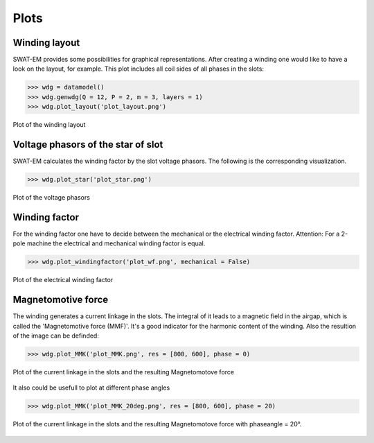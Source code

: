Plots
=====

Winding layout
--------------

SWAT-EM provides some possibilities for graphical representations.
After creating a winding one would like to have a look on the layout,
for example. This plot includes all coil sides of all phases in the slots:

.. code-block:: python

    >>> wdg = datamodel()
    >>> wdg.genwdg(Q = 12, P = 2, m = 3, layers = 1) 
    >>> wdg.plot_layout('plot_layout.png')

.. figure:: fig/plot_layout.png
    :width: 600
    :alt: Winding layout plot
    :figclass: align-center

    Plot of the winding layout


Voltage phasors of the star of slot
-----------------------------------

SWAT-EM calculates the winding factor by the slot voltage phasors. 
The following is the corresponding visualization.

.. code-block:: python

    >>> wdg.plot_star('plot_star.png')

.. figure:: fig/plot_star.png
    :width: 600
    :alt: voltage phasors plot
    :figclass: align-center

    Plot of the voltage phasors


Winding factor
--------------

For the winding factor one have to decide between the mechanical or 
the electrical winding factor. Attention: For a 2-pole machine
the electrical and mechanical winding factor is equal.

.. code-block:: python

    >>> wdg.plot_windingfactor('plot_wf.png', mechanical = False)

.. figure:: fig/plot_wf.png
    :width: 600
    :alt: el. winding factor plot
    :figclass: align-center

    Plot of the electrical winding factor


Magnetomotive force
-------------------

The winding generates a current linkage in the slots. The 
integral of it leads to a magnetic field in the airgap, which 
is called the 'Magnetomotive force (MMF)'. It's a good indicator
for the harmonic content of the winding.
Also the resultion of the image can be definded:

.. code-block:: python

    >>> wdg.plot_MMK('plot_MMK.png', res = [800, 600], phase = 0)

.. figure:: fig/plot_MMK.png
    :width: 600
    :alt: magnetomotive force
    :figclass: align-center

    Plot of the current linkage in the slots and the resulting 
    Magnetomotove force


It also could be usefull to plot at different phase angles

.. code-block:: python

    >>> wdg.plot_MMK('plot_MMK_20deg.png', res = [800, 600], phase = 20)

.. figure:: fig/plot_MMK_20deg.png
    :width: 600
    :alt: magnetomotive force
    :figclass: align-center

    Plot of the current linkage in the slots and the resulting 
    Magnetomotove force with phaseangle = 20°.






